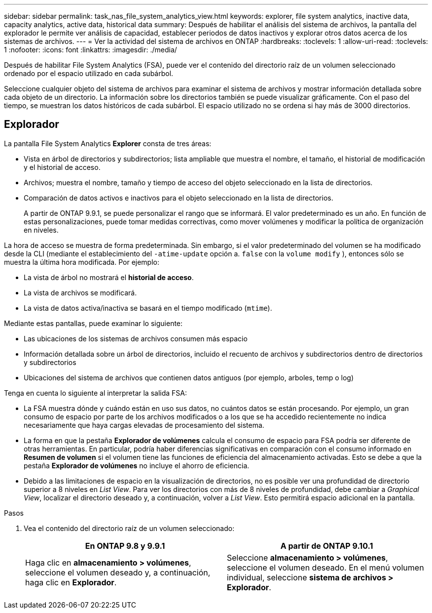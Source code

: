 ---
sidebar: sidebar 
permalink: task_nas_file_system_analytics_view.html 
keywords: explorer, file system analytics, inactive data, capacity analytics, active data, historical data 
summary: Después de habilitar el análisis del sistema de archivos, la pantalla del explorador le permite ver análisis de capacidad, establecer periodos de datos inactivos y explorar otros datos acerca de los sistemas de archivos. 
---
= Ver la actividad del sistema de archivos en ONTAP
:hardbreaks:
:toclevels: 1
:allow-uri-read: 
:toclevels: 1
:nofooter: 
:icons: font
:linkattrs: 
:imagesdir: ./media/


[role="lead"]
Después de habilitar File System Analytics (FSA), puede ver el contenido del directorio raíz de un volumen seleccionado ordenado por el espacio utilizado en cada subárbol.

Seleccione cualquier objeto del sistema de archivos para examinar el sistema de archivos y mostrar información detallada sobre cada objeto de un directorio. La información sobre los directorios también se puede visualizar gráficamente. Con el paso del tiempo, se muestran los datos históricos de cada subárbol. El espacio utilizado no se ordena si hay más de 3000 directorios.



== Explorador

La pantalla File System Analytics *Explorer* consta de tres áreas:

* Vista en árbol de directorios y subdirectorios; lista ampliable que muestra el nombre, el tamaño, el historial de modificación y el historial de acceso.
* Archivos; muestra el nombre, tamaño y tiempo de acceso del objeto seleccionado en la lista de directorios.
* Comparación de datos activos e inactivos para el objeto seleccionado en la lista de directorios.
+
A partir de ONTAP 9.9.1, se puede personalizar el rango que se informará. El valor predeterminado es un año. En función de estas personalizaciones, puede tomar medidas correctivas, como mover volúmenes y modificar la política de organización en niveles.



La hora de acceso se muestra de forma predeterminada. Sin embargo, si el valor predeterminado del volumen se ha modificado desde la CLI (mediante el establecimiento del `-atime-update` opción a. `false` con la `volume modify` ), entonces sólo se muestra la última hora modificada. Por ejemplo:

* La vista de árbol no mostrará el *historial de acceso*.
* La vista de archivos se modificará.
* La vista de datos activa/inactiva se basará en el tiempo modificado (`mtime`).


Mediante estas pantallas, puede examinar lo siguiente:

* Las ubicaciones de los sistemas de archivos consumen más espacio
* Información detallada sobre un árbol de directorios, incluido el recuento de archivos y subdirectorios dentro de directorios y subdirectorios
* Ubicaciones del sistema de archivos que contienen datos antiguos (por ejemplo, arboles, temp o log)


Tenga en cuenta lo siguiente al interpretar la salida FSA:

* La FSA muestra dónde y cuándo están en uso sus datos, no cuántos datos se están procesando. Por ejemplo, un gran consumo de espacio por parte de los archivos modificados o a los que se ha accedido recientemente no indica necesariamente que haya cargas elevadas de procesamiento del sistema.
* La forma en que la pestaña *Explorador de volúmenes* calcula el consumo de espacio para FSA podría ser diferente de otras herramientas. En particular, podría haber diferencias significativas en comparación con el consumo informado en *Resumen de volumen* si el volumen tiene las funciones de eficiencia del almacenamiento activadas. Esto se debe a que la pestaña *Explorador de volúmenes* no incluye el ahorro de eficiencia.
* Debido a las limitaciones de espacio en la visualización de directorios, no es posible ver una profundidad de directorio superior a 8 niveles en _List View_. Para ver los directorios con más de 8 niveles de profundidad, debe cambiar a _Graphical View_, localizar el directorio deseado y, a continuación, volver a _List View_. Esto permitirá espacio adicional en la pantalla.


.Pasos
. Vea el contenido del directorio raíz de un volumen seleccionado:
+
[cols="2"]
|===
| En ONTAP 9.8 y 9.9.1 | A partir de ONTAP 9.10.1 


| Haga clic en *almacenamiento > volúmenes*, seleccione el volumen deseado y, a continuación, haga clic en *Explorador*. | Seleccione *almacenamiento > volúmenes*, seleccione el volumen deseado. En el menú volumen individual, seleccione *sistema de archivos > Explorador*. 
|===


